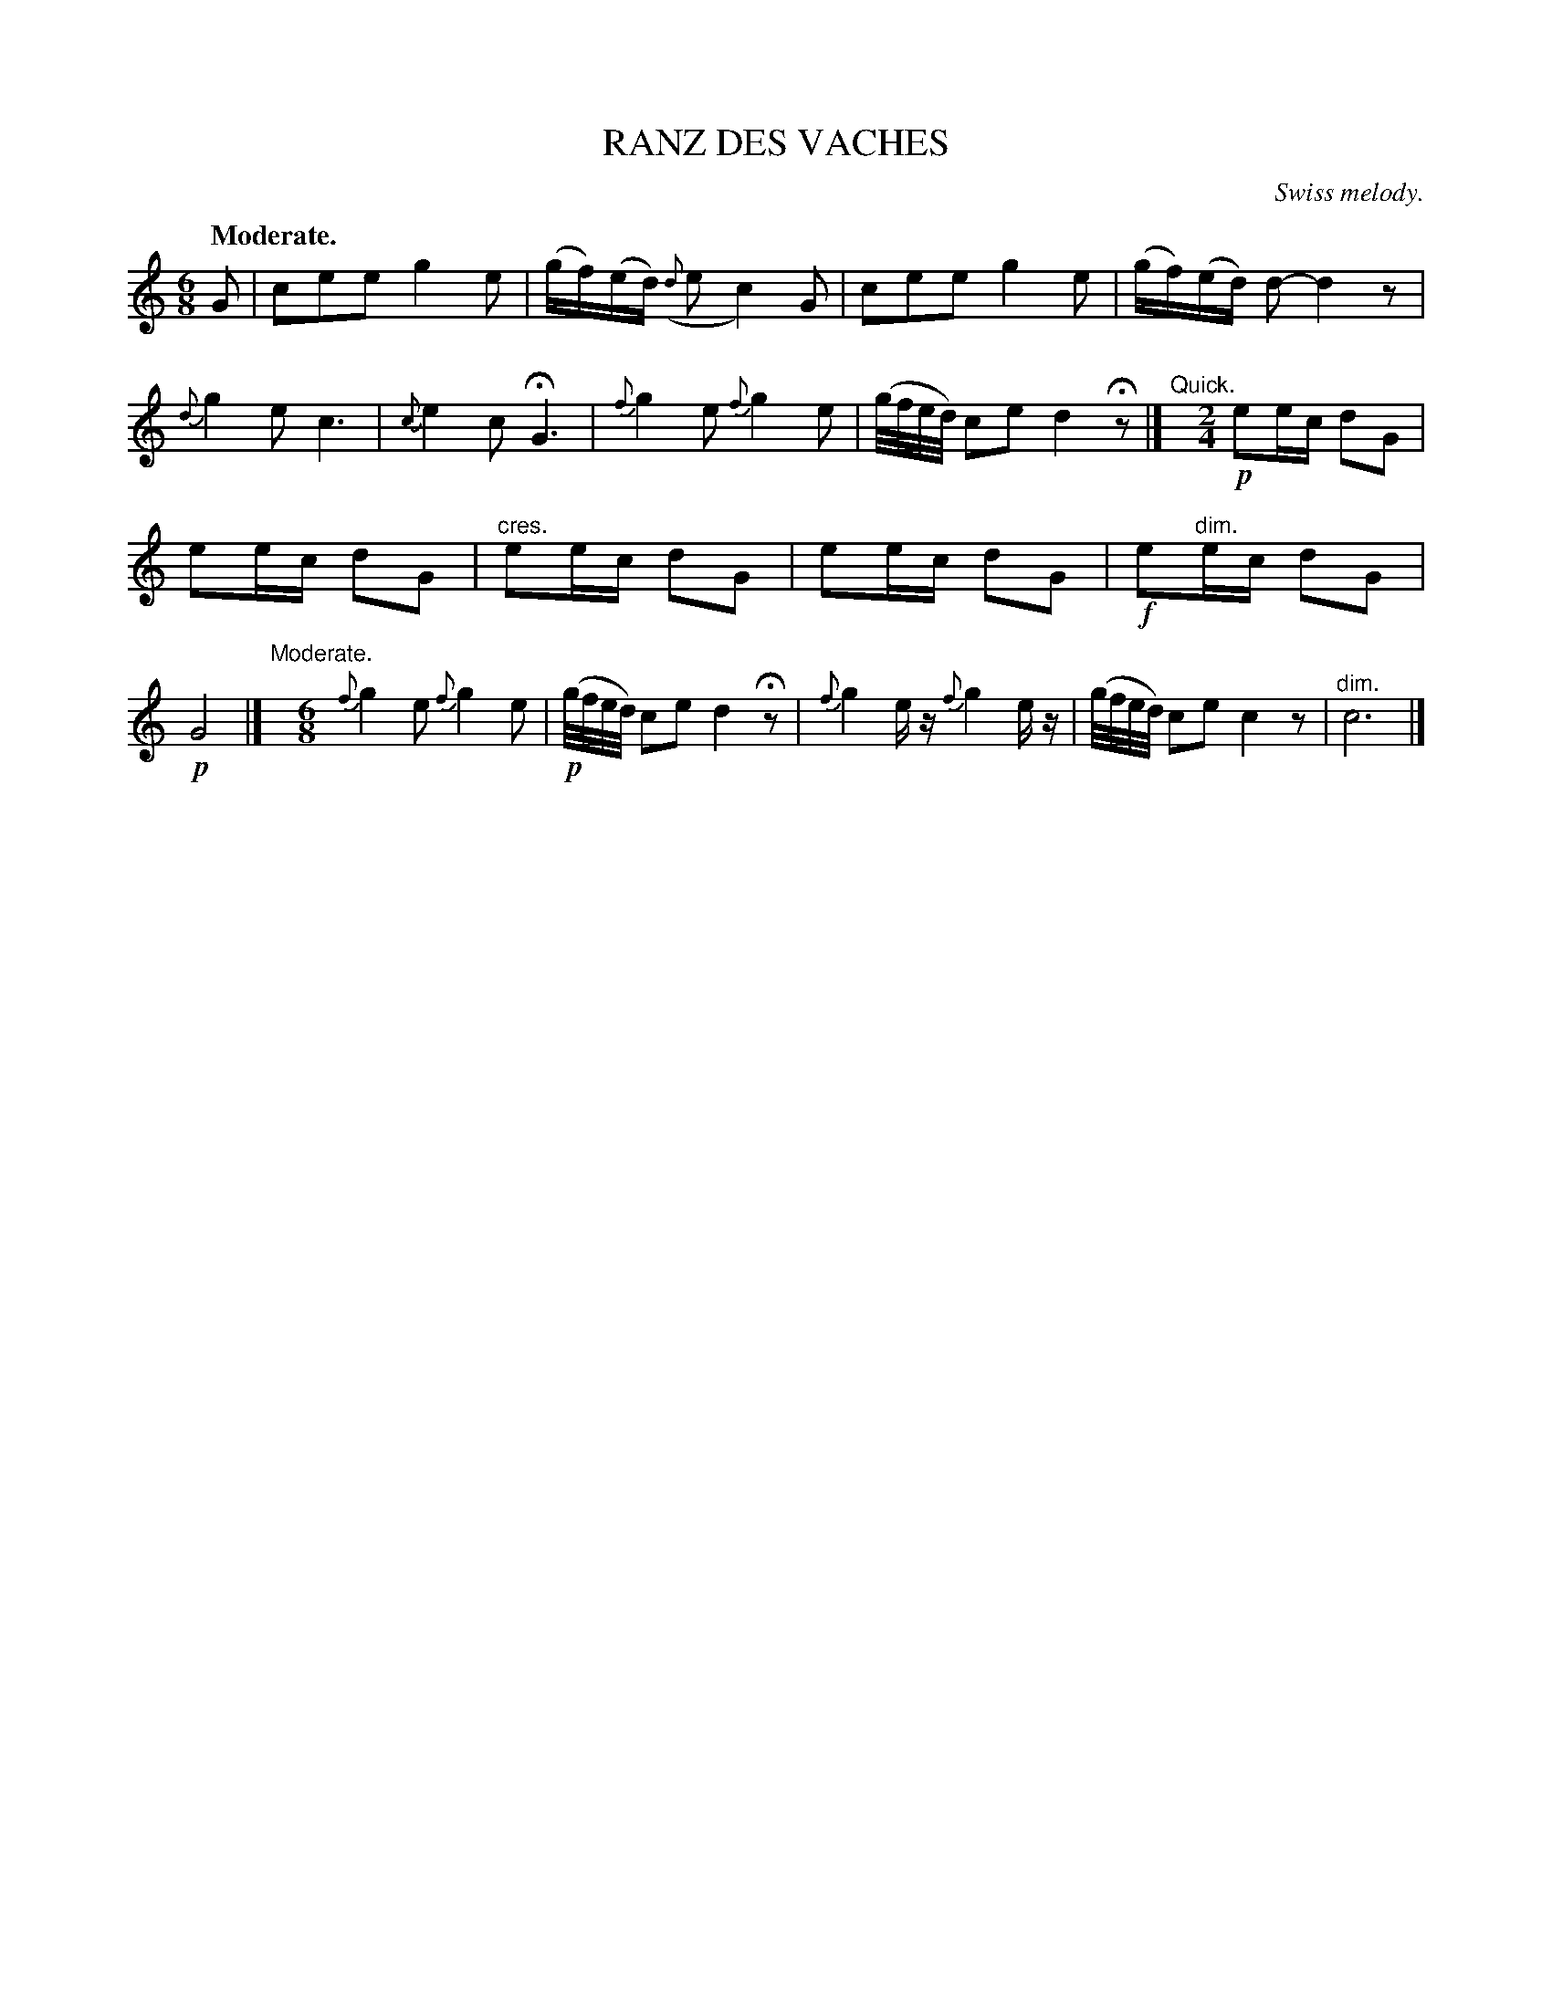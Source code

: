 X: 20884
T: RANZ DES VACHES
O: Swiss melody.
Q: "Moderate."
N: This is version 1, for ABC software that doesn't understand diminuendo/crescendo notation.
%R: air, jig, waltz
B: W. Hamilton "Universal Tune-Book" Vol. 2 Glasgow 1846 p.88 #4
S: http://s3-eu-west-1.amazonaws.com/itma.dl.printmaterial/book_pdfs/hamiltonvol2web.pdf
Z: 2016 John Chambers <jc:trillian.mit.edu>
M: 6/8
L: 1/16
K: C
%%slurgraces yes
%%graceslurs yes
% - - - - - - - - - - - - - - - - - - - - - - - - -
G2 |\
c2e2e2 g4e2 | (gf)(ed) ({d}e2 c4)G2 |\
c2e2e2 g4e2 | (gf)(ed) d2- d4z2 |\
{d}g4e2 c6 | {c}e4c2 HG6 |\
{f}g4e2 {f}g4e2 | (g/f/e/d/) c2e2 d4Hz2 |]\
"^Quick."y[M:2/4]\
!p!e2ec d2G2 |
e2ec d2G2 |"^cres."\
e2ec d2G2 | e2ec d2G2 |\
!f!e2"^dim."ec d2G2 | !p!G8 |]\
"Moderate."y[M:6/8]\
{f}g4e2 {f}g4e2 | (!p!g/f/e/d/) c2e2 d4Hz2 |\
{f}g4ez {f}g4ez | (g/f/e/d/) c2e2 c4z2 |\
"^dim."c12 |]
% - - - - - - - - - - - - - - - - - - - - - - - - -
